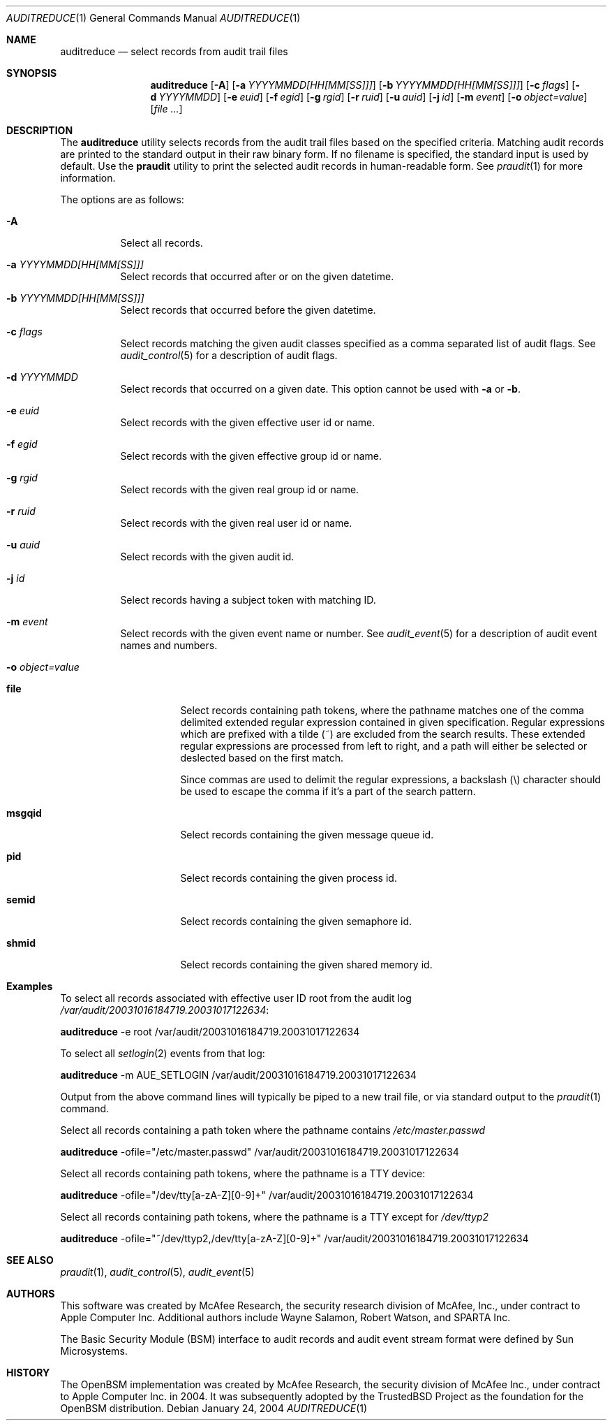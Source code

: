.\" Copyright (c) 2004 Apple Computer, Inc.
.\" All rights reserved.
.\" 
.\" Redistribution and use in source and binary forms, with or without
.\" modification, are permitted provided that the following conditions
.\" are met:
.\" 1.  Redistributions of source code must retain the above copyright
.\"     notice, this list of conditions and the following disclaimer. 
.\" 2.  Redistributions in binary form must reproduce the above copyright
.\"     notice, this list of conditions and the following disclaimer in the
.\"     documentation and/or other materials provided with the distribution. 
.\" 3.  Neither the name of Apple Computer, Inc. ("Apple") nor the names of
.\"     its contributors may be used to endorse or promote products derived
.\"     from this software without specific prior written permission. 
.\" 
.\" THIS SOFTWARE IS PROVIDED BY APPLE AND ITS CONTRIBUTORS "AS IS" AND
.\" ANY EXPRESS OR IMPLIED WARRANTIES, INCLUDING, BUT NOT LIMITED TO, THE
.\" IMPLIED WARRANTIES OF MERCHANTABILITY AND FITNESS FOR A PARTICULAR PURPOSE
.\" ARE DISCLAIMED. IN NO EVENT SHALL APPLE OR ITS CONTRIBUTORS BE LIABLE FOR
.\" ANY DIRECT, INDIRECT, INCIDENTAL, SPECIAL, EXEMPLARY, OR CONSEQUENTIAL
.\" DAMAGES (INCLUDING, BUT NOT LIMITED TO, PROCUREMENT OF SUBSTITUTE GOODS
.\" OR SERVICES; LOSS OF USE, DATA, OR PROFITS; OR BUSINESS INTERRUPTION)
.\" HOWEVER CAUSED AND ON ANY THEORY OF LIABILITY, WHETHER IN CONTRACT,
.\" STRICT LIABILITY, OR TORT (INCLUDING NEGLIGENCE OR OTHERWISE) ARISING
.\" IN ANY WAY OUT OF THE USE OF THIS SOFTWARE, EVEN IF ADVISED OF THE
.\" POSSIBILITY OF SUCH DAMAGE.
.\"
.\" $P4: //depot/projects/trustedbsd/openbsm/bin/auditreduce/auditreduce.1#12 $
.\"
.Dd January 24, 2004
.Dt AUDITREDUCE 1
.Os
.Sh NAME
.Nm auditreduce
.Nd "select records from audit trail files"
.Sh SYNOPSIS
.Nm auditreduce
.Op Fl A
.Op Fl a Ar YYYYMMDD[HH[MM[SS]]]
.Op Fl b Ar YYYYMMDD[HH[MM[SS]]]
.Op Fl c Ar flags
.Op Fl d Ar YYYYMMDD
.Op Fl e Ar euid
.Op Fl f Ar egid
.Op Fl g Ar rgid
.Op Fl r Ar ruid
.Op Fl u Ar auid
.Op Fl j Ar id
.Op Fl m Ar event
.Op Fl o Ar object=value
.Op Ar file ...
.Sh DESCRIPTION
The
.Nm 
utility selects records from the audit trail files based on the specified
criteria.
Matching audit records are printed to the standard output in
their raw binary form.
If no filename is specified, the standard input is used
by default.
Use the 
.Nm praudit
utility to print the selected audit records in human-readable form.
See
.Xr praudit 1
for more information.
.Pp
The options are as follows:
.Bl -tag -width Ds
.It Fl A
Select all records.
.It Fl a Ar YYYYMMDD[HH[MM[SS]]]
Select records that occurred after or on the given datetime.
.It Fl b Ar YYYYMMDD[HH[MM[SS]]]
Select records that occurred before the given datetime.
.It Fl c Ar flags
Select records matching the given audit classes specified as a comma
separated list of audit flags.
See
.Xr audit_control 5
for a description of audit flags.
.It Fl d Ar YYYYMMDD
Select records that occurred on a given date.
This option cannot be used with
.Fl a
or
.Fl b .
.It Fl e Ar euid
Select records with the given effective user id or name.
.It Fl f Ar egid
Select records with the given effective group id or name.
.It Fl g Ar rgid
Select records with the given real group id or name.
.It Fl r Ar ruid
Select records with the given real user id or name.
.It Fl u Ar auid
Select records with the given audit id.
.It Fl j Ar id
Select records having a subject token with matching ID.
.It Fl m Ar event
Select records with the given event name or number.
See
.Xr audit_event 5
for a description of audit event names and numbers.
.It Fl o Ar object=value
.Bl -tag -width Ds
.It Nm file
Select records containing path tokens, where the pathname matches
one of the comma delimited extended regular expression contained in
given specification.
Regular expressions which are prefixed with a tilde (~) are excluded
from the search results.
These extended regular expressions are processed from left to right,
and a path will either be selected or deslected based on the first match.
.Pp
Since commas are used to delimit the regular expressions, a backslash (\\)
character should be used to escape the comma if it's a part of the search
pattern.
.It Nm msgqid
Select records containing the given message queue id.
.It Nm pid
Select records containing the given process id.
.It Nm semid
Select records containing the given semaphore id.
.It Nm shmid
Select records containing the given shared memory id.
.El
.El
.Sh Examples
.Pp
To select all records associated with effective user ID root from the audit
log
.Pa /var/audit/20031016184719.20031017122634 :
.Pp
.Nm
-e root /var/audit/20031016184719.20031017122634
.Pp
To select all
.Xr setlogin 2
events from that log:
.Pp
.Nm
-m AUE_SETLOGIN /var/audit/20031016184719.20031017122634
.Pp
Output from the above command lines will typically be piped to a new trail
file, or via standard output to the
.Xr praudit 1
command.
.Pp
Select all records containing a path token where the pathname contains
.Pa /etc/master.passwd
.Pp
.Nm
-ofile="/etc/master.passwd" /var/audit/20031016184719.20031017122634
.Pp
Select all records containing path tokens, where the pathname is a TTY
device:
.Pp
.Nm
-ofile="/dev/tty[a-zA-Z][0-9]+" /var/audit/20031016184719.20031017122634
.Pp
Select all records containing path tokens, where the pathname is a TTY
except for
.Pa /dev/ttyp2
.Pp
.Nm
-ofile="~/dev/ttyp2,/dev/tty[a-zA-Z][0-9]+" /var/audit/20031016184719.20031017122634
.Sh SEE ALSO
.Xr praudit 1 ,
.Xr audit_control 5 ,
.Xr audit_event 5
.Sh AUTHORS
This software was created by McAfee Research, the security research division
of McAfee, Inc., under contract to Apple Computer Inc.
Additional authors include Wayne Salamon, Robert Watson, and SPARTA Inc.
.Pp
The Basic Security Module (BSM) interface to audit records and audit event
stream format were defined by Sun Microsystems.
.Sh HISTORY
The OpenBSM implementation was created by McAfee Research, the security
division of McAfee Inc., under contract to Apple Computer Inc. in 2004.
It was subsequently adopted by the TrustedBSD Project as the foundation for
the OpenBSM distribution.
